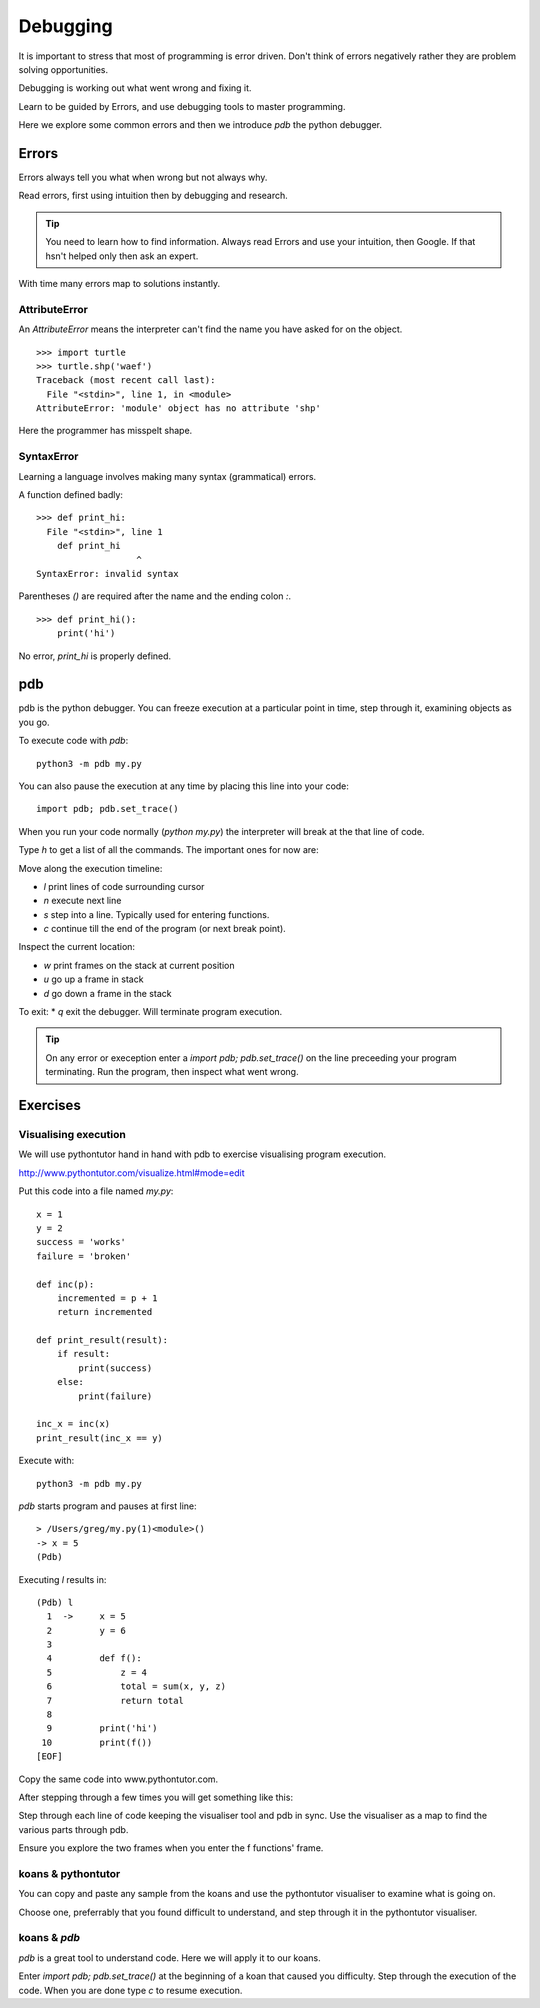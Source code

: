 Debugging
*********

It is important to stress that most of programming is error driven.
Don't think of errors negatively rather they are problem solving opportunities.

Debugging is working out what went wrong and fixing it.

Learn to be guided by Errors, and use debugging tools to master programming.

Here we explore some common errors and then we introduce `pdb` the python
debugger.

Errors
======

Errors always tell you what when wrong but not always why. 

Read errors, first using intuition then by debugging and research. 

.. tip::

    You need to learn how to find information.
    Always read Errors and use your intuition, then Google.
    If that hsn't helped only then ask an expert. 

With time many errors map to solutions instantly. 

AttributeError
--------------

An `AttributeError` means the interpreter can't find the name you have asked
for on the object.

:: 

    >>> import turtle
    >>> turtle.shp('waef')
    Traceback (most recent call last):
      File "<stdin>", line 1, in <module>
    AttributeError: 'module' object has no attribute 'shp'

Here the programmer has misspelt shape.

SyntaxError
-----------

Learning a language involves making many syntax (grammatical) errors.

A function defined badly::

    >>> def print_hi:
      File "<stdin>", line 1
        def print_hi 
                       ^
    SyntaxError: invalid syntax

Parentheses `()` are required after the name and the ending colon `:`.

::

    >>> def print_hi():
        print('hi')

No error, `print_hi` is properly defined.


pdb
===

pdb is the python debugger. You can freeze execution at a particular point in time, step through it, examining objects as you go.

To execute code with `pdb`::

    python3 -m pdb my.py

You can also pause the execution at any time by placing this line into your
code::

    import pdb; pdb.set_trace()

When you run your code normally (`python my.py`) the interpreter will break at
the that line of code.

Type `h` to get a list of all the commands. The important ones for now are:

Move along the execution timeline:

* `l` print lines of code surrounding cursor
* `n` execute next line
* `s` step into a line. Typically used for entering functions.
* `c` continue till the end of the program (or next break point).

Inspect the current location:

* `w` print frames on the stack at current position
* `u` go up a frame in stack
* `d` go down a frame in the stack

To exit:
* `q` exit the debugger. Will terminate program execution.


.. tip::

    On any error or exeception enter a `import pdb; pdb.set_trace()` on the line
    preceeding your program terminating. Run the program, then inspect what went wrong.

Exercises
=========

Visualising execution
---------------------

We will use pythontutor hand in hand with pdb to exercise visualising program
execution.

http://www.pythontutor.com/visualize.html#mode=edit

Put this code into a file named `my.py`:: 
    
    x = 1
    y = 2
    success = 'works'
    failure = 'broken'

    def inc(p):
        incremented = p + 1
        return incremented

    def print_result(result):
        if result:
            print(success)
        else:
            print(failure)

    inc_x = inc(x)
    print_result(inc_x == y)



Execute with::

    python3 -m pdb my.py

`pdb` starts program and pauses at first line::

    > /Users/greg/my.py(1)<module>()
    -> x = 5
    (Pdb)

Executing `l` results in::

    (Pdb) l
      1  ->	x = 5
      2  	y = 6
      3
      4  	def f():
      5  	    z = 4
      6  	    total = sum(x, y, z)
      7  	    return total
      8
      9  	print('hi')
     10  	print(f())
    [EOF]

Copy the same code into www.pythontutor.com.

After stepping through a few times you will get something like this:

.. image:: /images/inc_visualisation.png

Step through each line of code keeping the visualiser tool and pdb in sync. Use
the visualiser as a map to find the various parts through pdb.

Ensure you explore the two frames when you enter the f functions' frame.

koans & pythontutor
-------------------

You can copy and paste any sample from the koans and use the pythontutor
visualiser to examine what is going on.

Choose one, preferrably that you found difficult to understand, and step
through it in the pythontutor visualiser.

koans & `pdb`
-------------

`pdb` is a great tool to understand code. Here we will apply it to our koans.

Enter `import pdb; pdb.set_trace()` at the beginning of a koan that caused you
difficulty. Step through the execution of the code. When you are done type `c`
to resume execution.
